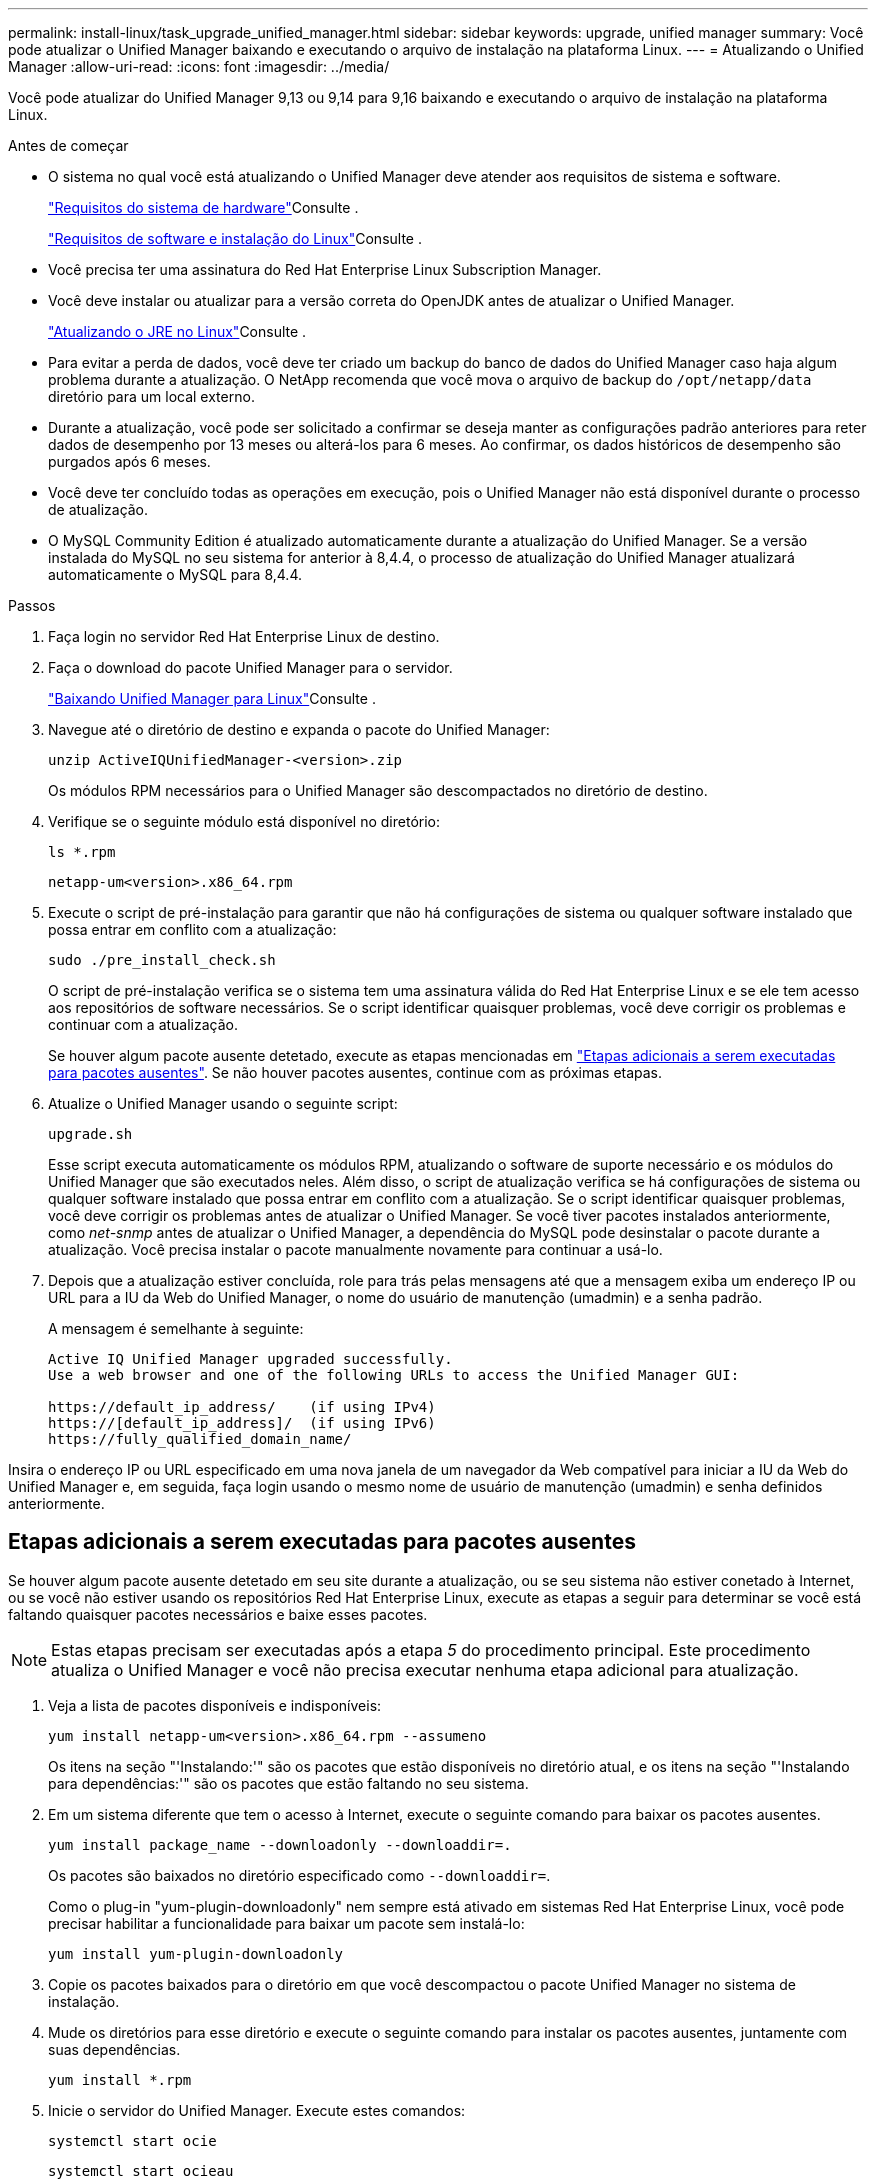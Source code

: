 ---
permalink: install-linux/task_upgrade_unified_manager.html 
sidebar: sidebar 
keywords: upgrade, unified manager 
summary: Você pode atualizar o Unified Manager baixando e executando o arquivo de instalação na plataforma Linux. 
---
= Atualizando o Unified Manager
:allow-uri-read: 
:icons: font
:imagesdir: ../media/


[role="lead"]
Você pode atualizar do Unified Manager 9,13 ou 9,14 para 9,16 baixando e executando o arquivo de instalação na plataforma Linux.

.Antes de começar
* O sistema no qual você está atualizando o Unified Manager deve atender aos requisitos de sistema e software.
+
link:concept_virtual_infrastructure_or_hardware_system_requirements.html["Requisitos do sistema de hardware"]Consulte .

+
link:reference_red_hat_software_and_installation_requirements.html["Requisitos de software e instalação do Linux"]Consulte .

* Você precisa ter uma assinatura do Red Hat Enterprise Linux Subscription Manager.
* Você deve instalar ou atualizar para a versão correta do OpenJDK antes de atualizar o Unified Manager.
+
link:task_upgrade_openjdk_on_linux_ocum.html["Atualizando o JRE no Linux"]Consulte .

* Para evitar a perda de dados, você deve ter criado um backup do banco de dados do Unified Manager caso haja algum problema durante a atualização. O NetApp recomenda que você mova o arquivo de backup do `/opt/netapp/data` diretório para um local externo.
* Durante a atualização, você pode ser solicitado a confirmar se deseja manter as configurações padrão anteriores para reter dados de desempenho por 13 meses ou alterá-los para 6 meses. Ao confirmar, os dados históricos de desempenho são purgados após 6 meses.
* Você deve ter concluído todas as operações em execução, pois o Unified Manager não está disponível durante o processo de atualização.
* O MySQL Community Edition é atualizado automaticamente durante a atualização do Unified Manager. Se a versão instalada do MySQL no seu sistema for anterior à 8,4.4, o processo de atualização do Unified Manager atualizará automaticamente o MySQL para 8,4.4.


.Passos
. Faça login no servidor Red Hat Enterprise Linux de destino.
. Faça o download do pacote Unified Manager para o servidor.
+
link:task_download_unified_manager.html["Baixando Unified Manager para Linux"]Consulte .

. Navegue até o diretório de destino e expanda o pacote do Unified Manager:
+
`unzip ActiveIQUnifiedManager-<version>.zip`

+
Os módulos RPM necessários para o Unified Manager são descompactados no diretório de destino.

. Verifique se o seguinte módulo está disponível no diretório:
+
`ls *.rpm`

+
`netapp-um<version>.x86_64.rpm`

. Execute o script de pré-instalação para garantir que não há configurações de sistema ou qualquer software instalado que possa entrar em conflito com a atualização:
+
`sudo ./pre_install_check.sh`

+
O script de pré-instalação verifica se o sistema tem uma assinatura válida do Red Hat Enterprise Linux e se ele tem acesso aos repositórios de software necessários. Se o script identificar quaisquer problemas, você deve corrigir os problemas e continuar com a atualização.

+
Se houver algum pacote ausente detetado, execute as etapas mencionadas em link:../install-linux/task_upgrade_unified_manager.html#additional-steps-to-perform-for-missing-packages["Etapas adicionais a serem executadas para pacotes ausentes"]. Se não houver pacotes ausentes, continue com as próximas etapas.

. Atualize o Unified Manager usando o seguinte script:
+
`upgrade.sh`

+
Esse script executa automaticamente os módulos RPM, atualizando o software de suporte necessário e os módulos do Unified Manager que são executados neles. Além disso, o script de atualização verifica se há configurações de sistema ou qualquer software instalado que possa entrar em conflito com a atualização. Se o script identificar quaisquer problemas, você deve corrigir os problemas antes de atualizar o Unified Manager. Se você tiver pacotes instalados anteriormente, como _net-snmp_ antes de atualizar o Unified Manager, a dependência do MySQL pode desinstalar o pacote durante a atualização. Você precisa instalar o pacote manualmente novamente para continuar a usá-lo.

. Depois que a atualização estiver concluída, role para trás pelas mensagens até que a mensagem exiba um endereço IP ou URL para a IU da Web do Unified Manager, o nome do usuário de manutenção (umadmin) e a senha padrão.
+
A mensagem é semelhante à seguinte:

+
[listing]
----
Active IQ Unified Manager upgraded successfully.
Use a web browser and one of the following URLs to access the Unified Manager GUI:

https://default_ip_address/    (if using IPv4)
https://[default_ip_address]/  (if using IPv6)
https://fully_qualified_domain_name/
----


Insira o endereço IP ou URL especificado em uma nova janela de um navegador da Web compatível para iniciar a IU da Web do Unified Manager e, em seguida, faça login usando o mesmo nome de usuário de manutenção (umadmin) e senha definidos anteriormente.



== Etapas adicionais a serem executadas para pacotes ausentes

Se houver algum pacote ausente detetado em seu site durante a atualização, ou se seu sistema não estiver conetado à Internet, ou se você não estiver usando os repositórios Red Hat Enterprise Linux, execute as etapas a seguir para determinar se você está faltando quaisquer pacotes necessários e baixe esses pacotes.


NOTE: Estas etapas precisam ser executadas após a etapa _5_ do procedimento principal. Este procedimento atualiza o Unified Manager e você não precisa executar nenhuma etapa adicional para atualização.

. Veja a lista de pacotes disponíveis e indisponíveis:
+
`yum install netapp-um<version>.x86_64.rpm --assumeno`

+
Os itens na seção "'Instalando:'" são os pacotes que estão disponíveis no diretório atual, e os itens na seção "'Instalando para dependências:'" são os pacotes que estão faltando no seu sistema.

. Em um sistema diferente que tem o acesso à Internet, execute o seguinte comando para baixar os pacotes ausentes.
+
`yum install package_name --downloadonly --downloaddir=.`

+
Os pacotes são baixados no diretório especificado como `--downloaddir=`.

+
Como o plug-in "yum-plugin-downloadonly" nem sempre está ativado em sistemas Red Hat Enterprise Linux, você pode precisar habilitar a funcionalidade para baixar um pacote sem instalá-lo:

+
`yum install yum-plugin-downloadonly`

. Copie os pacotes baixados para o diretório em que você descompactou o pacote Unified Manager no sistema de instalação.
. Mude os diretórios para esse diretório e execute o seguinte comando para instalar os pacotes ausentes, juntamente com suas dependências.
+
`yum install *.rpm`

. Inicie o servidor do Unified Manager. Execute estes comandos:
+
`systemctl start ocie`

+
`systemctl start ocieau`



Esse processo conclui o processo de atualização do Unified Manager. Insira o endereço IP ou URL especificado em uma nova janela de um navegador da Web compatível para iniciar a IU da Web do Unified Manager e, em seguida, faça login usando o mesmo nome de usuário de manutenção (umadmin) e senha definidos anteriormente.
